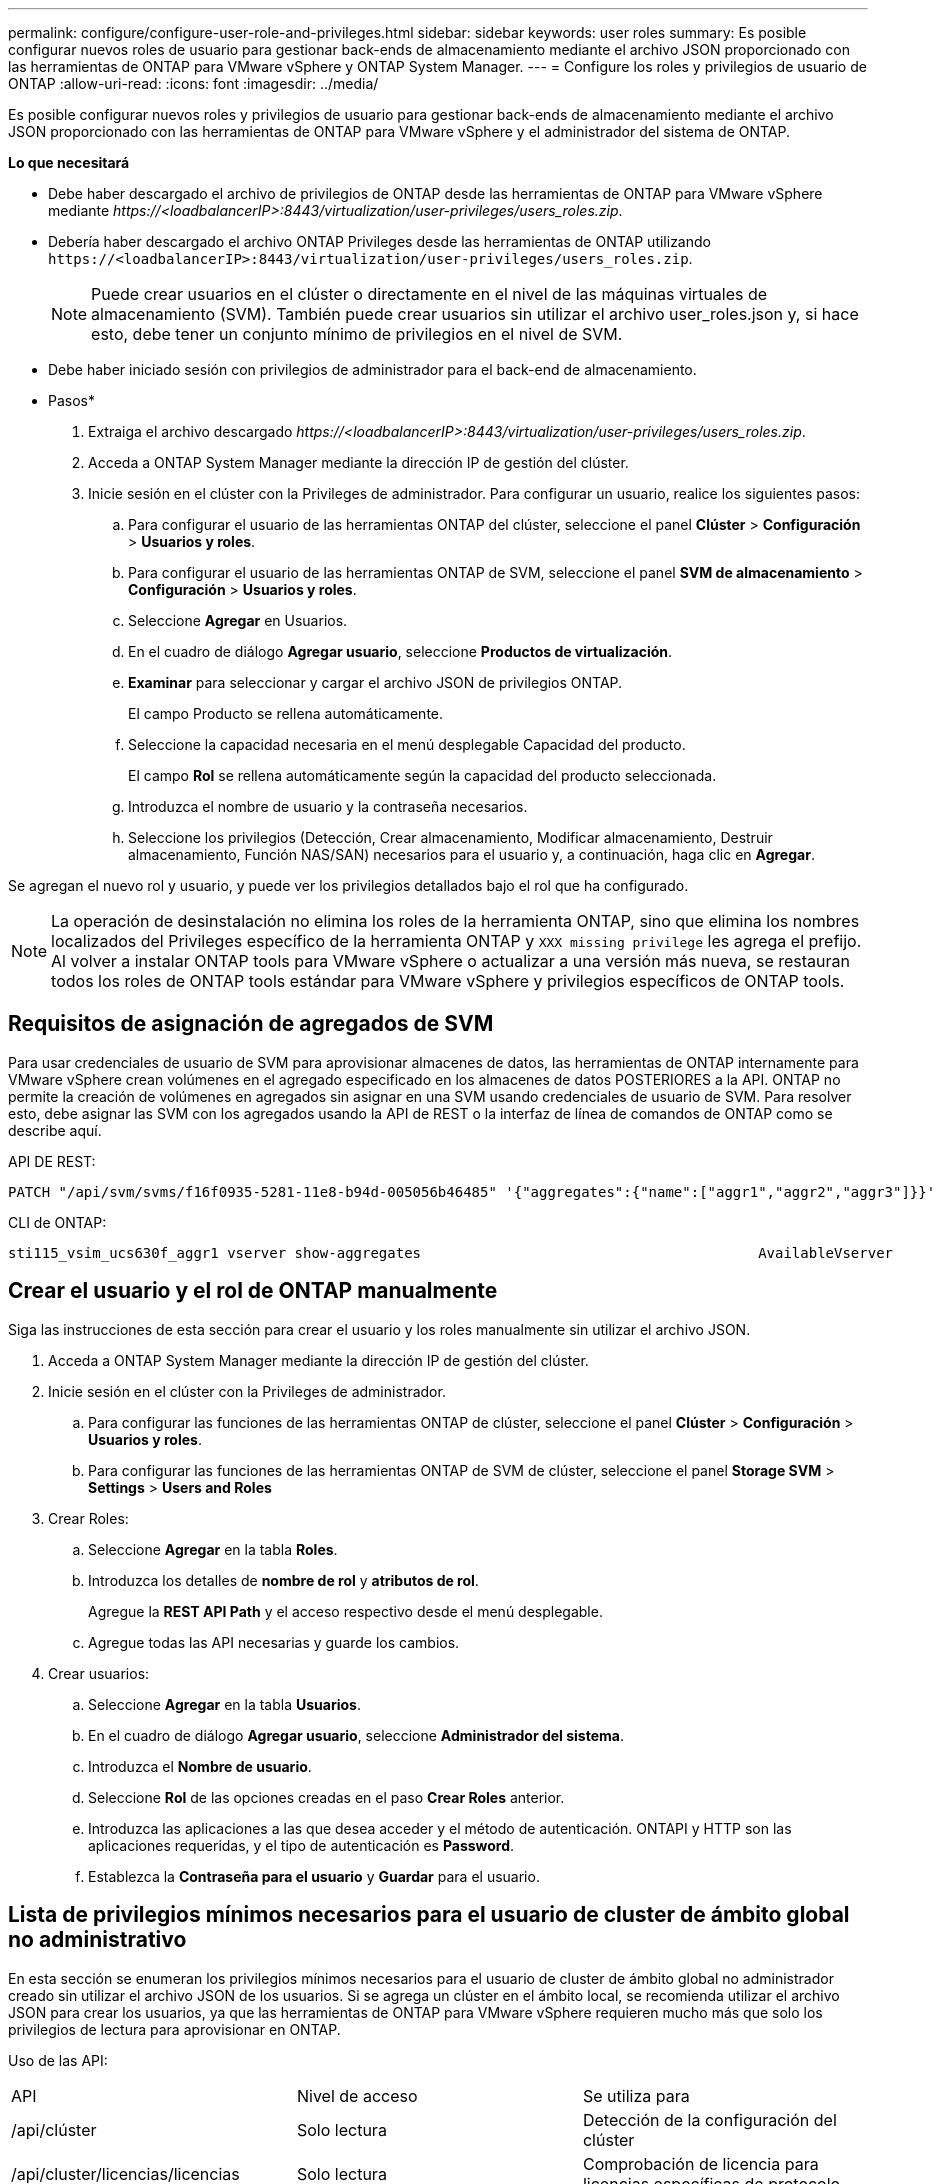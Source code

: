 ---
permalink: configure/configure-user-role-and-privileges.html 
sidebar: sidebar 
keywords: user roles 
summary: Es posible configurar nuevos roles de usuario para gestionar back-ends de almacenamiento mediante el archivo JSON proporcionado con las herramientas de ONTAP para VMware vSphere y ONTAP System Manager. 
---
= Configure los roles y privilegios de usuario de ONTAP
:allow-uri-read: 
:icons: font
:imagesdir: ../media/


[role="lead"]
Es posible configurar nuevos roles y privilegios de usuario para gestionar back-ends de almacenamiento mediante el archivo JSON proporcionado con las herramientas de ONTAP para VMware vSphere y el administrador del sistema de ONTAP.

*Lo que necesitará*

* Debe haber descargado el archivo de privilegios de ONTAP desde las herramientas de ONTAP para VMware vSphere mediante _\https://<loadbalancerIP>:8443/virtualization/user-privileges/users_roles.zip_.
* Debería haber descargado el archivo ONTAP Privileges desde las herramientas de ONTAP utilizando `\https://<loadbalancerIP>:8443/virtualization/user-privileges/users_roles.zip`.
+

NOTE: Puede crear usuarios en el clúster o directamente en el nivel de las máquinas virtuales de almacenamiento (SVM). También puede crear usuarios sin utilizar el archivo user_roles.json y, si hace esto, debe tener un conjunto mínimo de privilegios en el nivel de SVM.

* Debe haber iniciado sesión con privilegios de administrador para el back-end de almacenamiento.


* Pasos*

. Extraiga el archivo descargado _\https://<loadbalancerIP>:8443/virtualization/user-privileges/users_roles.zip_.
. Acceda a ONTAP System Manager mediante la dirección IP de gestión del clúster.
. Inicie sesión en el clúster con la Privileges de administrador. Para configurar un usuario, realice los siguientes pasos:
+
.. Para configurar el usuario de las herramientas ONTAP del clúster, seleccione el panel *Clúster* > *Configuración* > *Usuarios y roles*.
.. Para configurar el usuario de las herramientas ONTAP de SVM, seleccione el panel *SVM de almacenamiento* > *Configuración* > *Usuarios y roles*.
.. Seleccione *Agregar* en Usuarios.
.. En el cuadro de diálogo *Agregar usuario*, seleccione *Productos de virtualización*.
.. *Examinar* para seleccionar y cargar el archivo JSON de privilegios ONTAP.
+
El campo Producto se rellena automáticamente.

.. Seleccione la capacidad necesaria en el menú desplegable Capacidad del producto.
+
El campo *Rol* se rellena automáticamente según la capacidad del producto seleccionada.

.. Introduzca el nombre de usuario y la contraseña necesarios.
.. Seleccione los privilegios (Detección, Crear almacenamiento, Modificar almacenamiento, Destruir almacenamiento, Función NAS/SAN) necesarios para el usuario y, a continuación, haga clic en *Agregar*.




Se agregan el nuevo rol y usuario, y puede ver los privilegios detallados bajo el rol que ha configurado.


NOTE: La operación de desinstalación no elimina los roles de la herramienta ONTAP, sino que elimina los nombres localizados del Privileges específico de la herramienta ONTAP y `XXX missing privilege` les agrega el prefijo. Al volver a instalar ONTAP tools para VMware vSphere o actualizar a una versión más nueva, se restauran todos los roles de ONTAP tools estándar para VMware vSphere y privilegios específicos de ONTAP tools.



== Requisitos de asignación de agregados de SVM

Para usar credenciales de usuario de SVM para aprovisionar almacenes de datos, las herramientas de ONTAP internamente para VMware vSphere crean volúmenes en el agregado especificado en los almacenes de datos POSTERIORES a la API. ONTAP no permite la creación de volúmenes en agregados sin asignar en una SVM usando credenciales de usuario de SVM. Para resolver esto, debe asignar las SVM con los agregados usando la API de REST o la interfaz de línea de comandos de ONTAP como se describe aquí.

API DE REST:

[listing]
----
PATCH "/api/svm/svms/f16f0935-5281-11e8-b94d-005056b46485" '{"aggregates":{"name":["aggr1","aggr2","aggr3"]}}'
----
CLI de ONTAP:

[listing]
----
sti115_vsim_ucs630f_aggr1 vserver show-aggregates                                        AvailableVserver        Aggregate      State         Size Type    SnapLock Type-------------- -------------- ------- ---------- ------- --------------svm_test       sti115_vsim_ucs630f_aggr1                               online     10.11GB vmdisk  non-snaplock
----


== Crear el usuario y el rol de ONTAP manualmente

Siga las instrucciones de esta sección para crear el usuario y los roles manualmente sin utilizar el archivo JSON.

. Acceda a ONTAP System Manager mediante la dirección IP de gestión del clúster.
. Inicie sesión en el clúster con la Privileges de administrador.
+
.. Para configurar las funciones de las herramientas ONTAP de clúster, seleccione el panel *Clúster* > *Configuración* > *Usuarios y roles*.
.. Para configurar las funciones de las herramientas ONTAP de SVM de clúster, seleccione el panel *Storage SVM* > *Settings* > *Users and Roles*


. Crear Roles:
+
.. Seleccione *Agregar* en la tabla *Roles*.
.. Introduzca los detalles de *nombre de rol* y *atributos de rol*.
+
Agregue la *REST API Path* y el acceso respectivo desde el menú desplegable.

.. Agregue todas las API necesarias y guarde los cambios.


. Crear usuarios:
+
.. Seleccione *Agregar* en la tabla *Usuarios*.
.. En el cuadro de diálogo *Agregar usuario*, seleccione *Administrador del sistema*.
.. Introduzca el *Nombre de usuario*.
.. Seleccione *Rol* de las opciones creadas en el paso *Crear Roles* anterior.
.. Introduzca las aplicaciones a las que desea acceder y el método de autenticación. ONTAPI y HTTP son las aplicaciones requeridas, y el tipo de autenticación es *Password*.
.. Establezca la *Contraseña para el usuario* y *Guardar* para el usuario.






== Lista de privilegios mínimos necesarios para el usuario de cluster de ámbito global no administrativo

En esta sección se enumeran los privilegios mínimos necesarios para el usuario de cluster de ámbito global no administrador creado sin utilizar el archivo JSON de los usuarios. Si se agrega un clúster en el ámbito local, se recomienda utilizar el archivo JSON para crear los usuarios, ya que las herramientas de ONTAP para VMware vSphere requieren mucho más que solo los privilegios de lectura para aprovisionar en ONTAP.

Uso de las API:

|===


| API | Nivel de acceso | Se utiliza para 


| /api/clúster | Solo lectura | Detección de la configuración del clúster 


| /api/cluster/licencias/licencias | Solo lectura | Comprobación de licencia para licencias específicas de protocolo 


| /api/cluster/nodos | Solo lectura | Detección de tipo de plataforma 


| /api/almacenamiento/agregados | Solo lectura | Comprobación de espacio agregado durante el aprovisionamiento de almacenes de datos/volúmenes 


| /api/almacenamiento/clúster | Solo lectura | Para obtener el nivel del clúster Datos de espacio y eficiencia 


| /api/storage/disks | Solo lectura | Para obtener los discos asociados a un agregado 


| /api/almacenamiento/qos/políticas | Lectura/Crear/Modificar | QoS y gestión de políticas de máquinas virtuales 


| /api/svm/svm | Solo lectura | Para obtener la configuración de SVM en caso de que se añada el clúster de forma local. 


| /api/network/ip/interfaces | Solo lectura | Agregar entorno de administración de almacenamiento: Para identificar el alcance de la LIF de gestión es Cluster/SVM 


| /api | Solo lectura | Los usuarios del clúster deben tener este privilegio para obtener el estado de back-end de almacenamiento correcto. De lo contrario, el Administrador de herramientas de ONTAP muestra un estado de back-end de almacenamiento «desconocido». 
|===


== Actualice las herramientas de ONTAP para un usuario de VMware vSphere 10,1 a 10,2 usuario

Si el usuario de las herramientas de ONTAP para VMware vSphere 10,1 es un usuario de ámbito de clúster creado mediante el archivo json, ejecute los siguientes comandos en la interfaz de línea de comandos de ONTAP utilizando el usuario admin para actualizar a la versión 10,2.

Para las capacidades del producto:

* VSC
* VSC y proveedor VASA
* VSC y SRA
* VSC, proveedor VASA y SRA.


Privileges de clúster:

_security login role create -role <existing-role-name> -cmddirname «vserver nvme namespace show» -access all_

_security login role create -role <existing-role-name> -cmddirname «vserver nvme subsystem show» -access all_

_security login role create -role <existing-role-name> -cmddirname «vserver nvme subsystem host show» -access all_

_security login role create -role <existing-role-name> -cmddirname «vserver nvme subsystem map show» -access all_

_security login role create -role <existing-role-name> -cmddirname «vserver nvme show-interface» -access read_

_security login role create -role <existing-role-name> -cmddirname «vserver nvme subsystem host add» -access all_

_security login role create -role <existing-role-name> -cmddirname «vserver nvme subsystem map add» -access all_

_security login role create -role <existing-role-name> -cmddirname «vserver nvme namespace delete» -access all_

_security login role create -role <existing-role-name> -cmddirname «vserver nvme subsystem delete» -access all_

_security login role create -role <existing-role-name> -cmddirname «vserver nvme subsystem host remove» -access all_

_security login role create -role <existing-role-name> -cmddirname «vserver nvme subsystem map remove» -access all_

Si el usuario de las herramientas de ONTAP para VMware vSphere 10,1 es un usuario de ámbito SVM creado con el archivo json, ejecute los siguientes comandos en la interfaz de línea de comandos de ONTAP utilizando el usuario admin para actualizar a la versión 10,2.

Privileges de SVM:

_security login role create -role <existing-role-name> -cmddirname «vserver nvme namespace show» -access all -vserver <vserver-name>_

_security login role create -role <existing-role-name> -cmddirname «vserver nvme subsystem show» -access all -vserver <vserver-name>_

_security login role create -role <existing-role-name> -cmddirname «vserver nvme subsystem host show» -access all -vserver <vserver-name>_

_security login role create -role <existing-role-name> -cmddirname «vserver nvme subsystem map show» -access all -vserver <vserver-name>_

_security login role create -role <existing-role-name> -cmddirname «vserver nvme show-interface» -access read -vserver <vserver-name>_

_security login role create -role <existing-role-name> -cmddirname «vserver nvme subsystem host add» -access all -vserver <vserver-name>_

_security login role create -role <existing-role-name> -cmddirname «vserver nvme subsystem map add» -access all -vserver <vserver-name>_

_security login role create -role <existing-role-name> -cmddirname «vserver nvme namespace delete» -access all -vserver <vserver-name>_

_security login role create -role <existing-role-name> -cmddirname «vserver nvme subsystem delete» -access all -vserver <vserver-name>_

_security login role create -role <existing-role-name> -cmddirname «vserver nvme subsystem host remove» -access all -vserver <vserver-name>_

_security login role create -role <existing-role-name> -cmddirname «vserver nvme subsystem map remove» -access all -vserver <vserver-name>_

Al agregar el comando _vserver nvme namespace show_ y _vserver nvme subsystem show_ al rol existente, se agregan los siguientes comandos.

[listing]
----
vserver nvme namespace create

vserver nvme namespace modify

vserver nvme subsystem create

vserver nvme subsystem modify

----